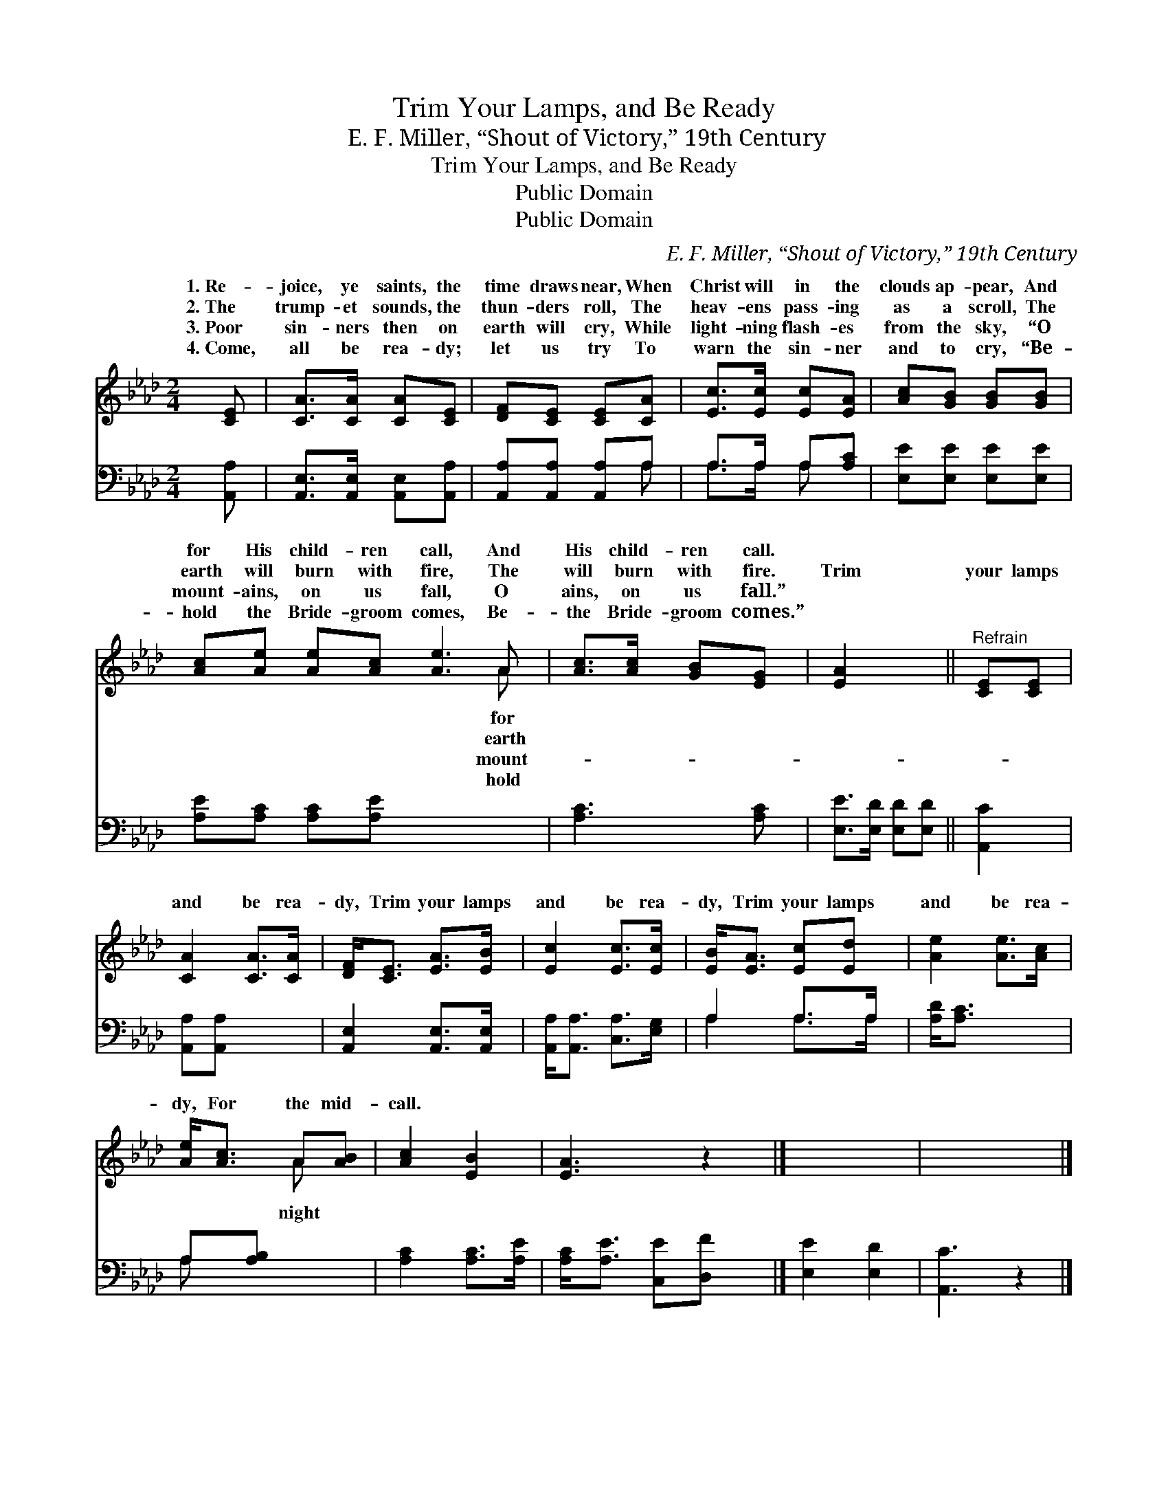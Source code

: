 X:1
T:Trim Your Lamps, and Be Ready
T:E. F. Miller, “Shout of Victory,” 19th Century
T:Trim Your Lamps, and Be Ready
T:Public Domain
T:Public Domain
C:E. F. Miller, &#8220;Shout of Victory,&#8221; 19th Century
Z:Public Domain
%%score ( 1 2 ) ( 3 4 )
L:1/8
M:2/4
K:Ab
V:1 treble 
V:2 treble 
V:3 bass 
V:4 bass 
V:1
 [CE] | [CA]>[CA] [CA][CE] | [DF][CE] [CE][CA] | [Ec]>[Ec] [Ec][EA] | [Ac][GB] [GB][GB] | %5
w: 1.~Re-|joice, ye saints, the|time draws near, When|Christ will in the|clouds ap- pear, And|
w: 2.~The|trump- et sounds, the|thun- ders roll, The|heav- ens pass- ing|as a scroll, The|
w: 3.~Poor|sin- ners then on|earth will cry, While|light- ning flash- es|from the sky, “O|
w: 4.~Come,|all be rea- dy;|let us try To|warn the sin- ner|and to cry, “Be-|
 [Ac][Ae] [Ae][Ac] [Ae]3 A | [Ac]>[Ac] [GB][EG] | [EA]2 x2 ||"^Refrain" [CE][CE] | %9
w: for His child- ren call, And|His child- ren call.|||
w: earth will burn with fire, The|will burn with fire.|Trim|your lamps|
w: mount- ains, on us fall, O|ains, on us fall.”|||
w: hold the Bride- groom comes, Be-|the Bride- groom comes.”|||
 [CA]2 [CA]>[CA] | [DF]<[CE] [EA]>[EB] | [Ec]2 [Ec]>[Ec] | [EB]<[EA] [Ec][Ed] | [Ae]2 [Ae]>[Ac] | %14
w: |||||
w: and be rea-|dy, Trim your lamps|and be rea-|dy, Trim your lamps|and be rea-|
w: |||||
w: |||||
 [Ae]<[Ac] A[AB] | [Ac]2 [EB]2 | [EA]3 z2 |] x4 | x5 |] %19
w: |||||
w: dy, For the mid-|call. *||||
w: |||||
w: |||||
V:2
 x | x4 | x4 | x4 | x4 | x7 A | x4 | x4 || x2 | x4 | x4 | x4 | x4 | x4 | x2 A x | x4 | x5 |] x4 | %18
w: |||||for|||||||||||||
w: |||||earth|||||||||night||||
w: |||||mount-|||||||||||||
w: |||||hold|||||||||||||
 x5 |] %19
w: |
w: |
w: |
w: |
V:3
 [A,,A,] | [A,,E,]>[A,,E,] [A,,E,][A,,A,] | [A,,A,][A,,A,] [A,,A,]A, | A,>A, A,[A,C] | %4
 [E,E][E,E] [E,E][E,E] | [A,E][A,C] [A,C][A,E] x4 | [A,C]3 [A,C] | [E,E]>[E,D] [E,D][E,D] || %8
 [A,,C]2 | [A,,A,][A,,A,] x2 | [A,,E,]2 [A,,E,]>[A,,E,] | [A,,A,]<[A,,A,] [C,A,]>[E,G,] | %12
 A,2 A,>A, | [A,D]<[A,C] x2 | A,[A,B,] x2 | [A,C]2 [A,C]>[A,E] | [A,C]<[A,E] [C,E][D,F] x |] %17
 [E,E]2 [E,D]2 | [A,,C]3 z2 |] %19
V:4
 x | x4 | x3 A, | A,>A, A, x | x4 | x8 | x4 | x4 || x2 | x4 | x4 | x4 | A,2 A,>A, | x4 | A, x3 | %15
 x4 | x5 |] x4 | x5 |] %19

